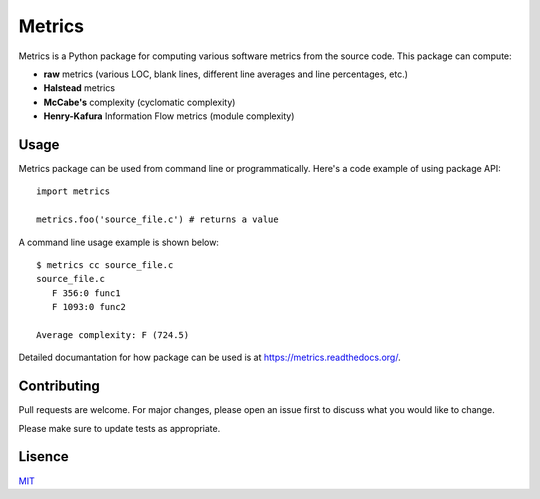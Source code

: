Metrics
=======

Metrics is a Python package for computing various software metrics from the source code. This package can compute:

* **raw** metrics (various LOC, blank lines, different line averages and line percentages, etc.)
* **Halstead** metrics
* **McCabe's** complexity (cyclomatic complexity)
* **Henry-Kafura** Information Flow metrics (module complexity)

Usage
-----

Metrics package can be used from command line or programmatically. Here's a code example of using package API::

   import metrics

   metrics.foo('source_file.c') # returns a value

A command line usage example is shown below::

   $ metrics cc source_file.c
   source_file.c
      F 356:0 func1
      F 1093:0 func2

   Average complexity: F (724.5)

Detailed documantation for how package can be used is at https://metrics.readthedocs.org/.

Contributing
------------

Pull requests are welcome. For major changes, please open an issue first to discuss what you would like to change.

Please make sure to update tests as appropriate.

Lisence
-------

`MIT <https://choosealicense.com/licenses/mit/>`_

